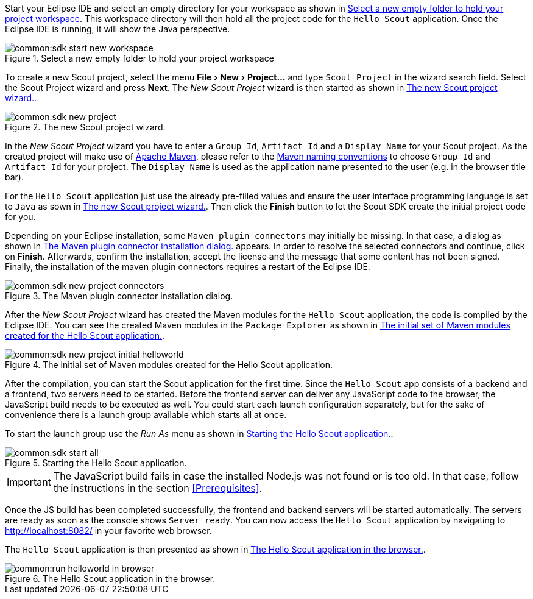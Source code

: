 :experimental:

Start your Eclipse IDE and select an empty directory for your workspace as shown in <<img-sdk_start_new_workspace>>.
This workspace directory will then hold all the project code for the `Hello Scout` application.
Once the Eclipse IDE is running, it will show the Java perspective.

[[img-sdk_start_new_workspace]]
.Select a new empty folder to hold your project workspace
image::common:sdk_start_new_workspace.png[]

To create a new Scout project, select the menu menu:File[New,Project...] and type `Scout Project` in the wizard search field.
Select the Scout Project wizard and press btn:[Next].
The [wizard]_New Scout Project_ wizard is then started as shown in <<img-sdk_new_project_wizard>>.

[[img-sdk_new_project_wizard]]
.The new Scout project wizard.
image::common:sdk_new_project.png[]

In the [wizard]_New Scout Project_ wizard you have to enter a `Group Id`, `Artifact Id` and a `Display Name` for your Scout project.
As the created project will make use of https://maven.apache.org/[Apache Maven], please refer to the https://maven.apache.org/guides/mini/guide-naming-conventions.html[Maven naming conventions] to choose  `Group Id` and `Artifact Id` for your project.
The `Display Name` is used as the application name presented to the user (e.g. in the browser title bar).

For the `Hello Scout` application just use the already pre-filled values and ensure the user interface programming language is set to `Java` as sown in <<img-sdk_new_project_wizard>>.
Then click the btn:[Finish] button to let the Scout SDK create the initial project code for you.

Depending on your Eclipse installation, some `Maven plugin connectors` may initially be missing.
In that case, a dialog as shown in <<img-sdk_new_project_connector>> appears.
In order to resolve the selected connectors and continue, click on btn:[Finish].
Afterwards, confirm the installation, accept the license and the message that some content has not been signed.
Finally, the installation of the maven plugin connectors requires a restart of the Eclipse IDE.

[[img-sdk_new_project_connector]]
.The Maven plugin connector installation dialog.
image::common:sdk_new_project_connectors.png[]

After the [wizard]_New Scout Project_ wizard has created the Maven modules for the `Hello Scout` application, the code is compiled by the Eclipse IDE.
You can see the created Maven modules in the `Package Explorer` as shown in <<img-sdk_new_project_initial_helloworld>>.

[[img-sdk_new_project_initial_helloworld]]
.The initial set of Maven modules created for the Hello Scout application.
image::common:sdk_new_project_initial_helloworld.png[]

After the compilation, you can start the Scout application for the first time.
Since the `Hello Scout` app consists of a backend and a frontend, two servers need to be started.
Before the frontend server can deliver any JavaScript code to the browser, the JavaScript build needs to be executed as well.
You could start each launch configuration separately, but for the sake of convenience there is a launch group available which starts all at once.

To start the launch group use the [menu]_Run As_ menu as shown in <<img-start_all>>.

[[img-start_all]]
.Starting the Hello Scout application.
image::common:sdk_start_all.png[]

IMPORTANT: The JavaScript build fails in case the installed Node.js was not found or is too old.
In that case, follow the instructions in the section <<Prerequisites>>.

Once the JS build has been completed successfully, the frontend and backend servers will be started automatically.
The servers are ready as soon as the console shows `Server ready`.
You can now access the `Hello Scout` application by navigating to http://localhost:8082/ in your favorite web browser.

The `Hello Scout` application is then presented as shown in <<img-start_browser>>.

[[img-start_browser]]
.The Hello Scout application in the browser.
image::common:run_helloworld_in_browser.png[]
